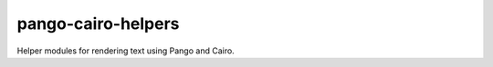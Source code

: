 pango-cairo-helpers
===================

.. image:: https://travis-ci.org/leifgehrmann/pango-cairo-helpers.svg?branch=master
    :target: https://travis-ci.org/leifgehrmann/pango-cairo-helpers

.. image:: https://readthedocs.org/projects/pango-cairo-helpers/badge/?version=latest
    :target: https://pango-cairo-helpers.readthedocs.io/en/latest/?badge=latest
    :alt: Documentation Status

.. image:: https://codecov.io/gh/leifgehrmann/pango-cairo-helpers/branch/master/graph/badge.svg
    :target: https://codecov.io/gh/leifgehrmann/pango-cairo-helpers
    :alt: Code Coverage

Helper modules for rendering text using Pango and Cairo.
